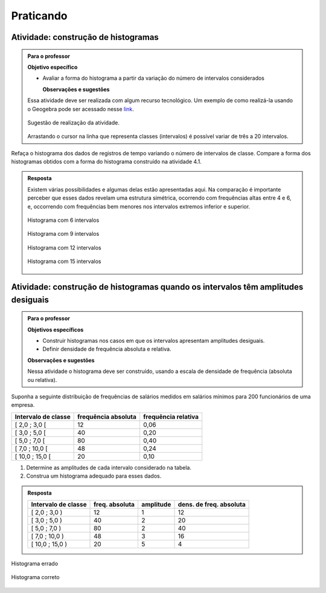 
.. _cap-praticando2:

**********
Praticando
**********

.. _ativ-variacoes-do-histograma:

Atividade: construção de histogramas
------------------------------------

.. admonition:: Para o professor

 **Objetivo específico** 
   
 * Avaliar a forma do histograma a partir da variação do número de intervalos considerados
  
  
   **Observações e sugestões** 
   
 Essa atividade deve ser realizada com algum recurso tecnológico. Um exemplo de como realizá-la usando o Geogebra pode ser acessado nesse `link <https://www.geogebra.org/m/HmTzSJKM>`_. 
 
 
 .. _fig-coloque-aqui-o-nome:

 .. figure:: _resources/histogramas_geo.png
    :width: 300pt
    :align: center

    Sugestão de realização da atividade.
   
 Arrastando o cursor na linha que representa classes (intervalos) é possível variar de três a 20 intervalos.   
   
    
Refaça o histograma dos dados de registros de tempo variando o número de intervalos de classe. Compare a forma dos histogramas obtidos com a forma do histograma construído na atividade 4.1.  


.. admonition:: Resposta 

 Existem várias possibilidades e algumas delas estão apresentadas aqui. Na comparação é importante perceber que esses dados revelam uma estrutura simétrica, ocorrendo com frequências altas entre 4 e 6, e, occorrendo com frequências bem menores nos intervalos extremos inferior e superior.
   
 .. _fig-coloque-aqui-o-nome:

 .. figure:: _resources/hist6c.png
    :width: 150pt
    :align: center
    
    Histograma com 6 intervalos

 .. _fig-coloque-aqui-o-nome:

 .. figure:: _resources/hist9c.png
    :width: 150pt
    :align: center
    
    Histograma com 9 intervalos
    
 .. _fig-coloque-aqui-o-nome:

 .. figure:: _resources/hist12c.png
    :width: 150pt
    :align: center
    
    Histograma com 12 intervalos
    
 .. _fig-coloque-aqui-o-nome:

 .. figure:: _resources/hist15c.png
    :width: 150pt
    :align: center
    
    Histograma com 15 intervalos
    
    
   
   
   
   


.. _ativ-titulo-da-histogramas-intervalos-desiguais:

Atividade: construção de histogramas quando os intervalos têm amplitudes desiguais
----------------------------------------------------------------------------------


.. admonition:: Para o professor

   **Objetivos específicos** 
   
   * Construir histogramas nos casos em que os intervalos apresentam amplitudes desiguais. 
   
   * Definir densidade de frequência absoluta e relativa.
   
   **Observações e sugestões**
   
   Nessa atividade o histograma deve ser construído, usando a escala de densidade de frequência (absoluta ou relativa). 
   
Suponha a seguinte distribuição de frequências de salários medidos em salários mínimos para 200 funcionários de uma empresa.
 
+---------------------+----------------------+--------------------+
| Intervalo de classe | frequência absoluta  |frequência relativa |
+=====================+======================+====================+
| [ 2,0 ; 3,0 [       |   12                 |  0,06              | 
+---------------------+----------------------+--------------------+
| [ 3,0 ; 5,0 [       |     40               |  0,20              |
+---------------------+----------------------+--------------------+
| [ 5,0 ; 7,0 [       |    80                |  0,40              |
+---------------------+----------------------+--------------------+
| [ 7,0 ; 10,0 [      |    48                |  0,24              |
+---------------------+----------------------+--------------------+
| [ 10,0 ; 15,0 [     |     20               |   0,10             |
+---------------------+----------------------+--------------------+
   
#. Determine as amplitudes de cada intervalo considerado na tabela. 
#. Construa um histograma adequado para esses dados.   


.. admonition:: Resposta 

   
 +---------------------+-----------------------+----------+--------------------------+
 | Intervalo de classe | freq. absoluta        | amplitude| dens. de freq. absoluta  |
 +=====================+=======================+==========+==========================+
 | [ 2,0 ; 3,0 )       |   12                  |  1       |     12                   |
 +---------------------+-----------------------+----------+--------------------------+
 | [ 3,0 ; 5,0 )       |     40                |    2     |     20                   |
 +---------------------+-----------------------+----------+--------------------------+
 | [ 5,0 ; 7,0 )       |    80                 |    2     |    40                    |
 +---------------------+-----------------------+----------+--------------------------+
 | [ 7,0 ; 10,0 )      |    48                 |      3   |    16                    |
 +---------------------+-----------------------+----------+--------------------------+
 | [ 10,0 ; 15,0 )     |     20                |    5     |    4                     |
 +---------------------+-----------------------+----------+--------------------------+
 
 
.. _fig-coloque-aqui-o-nome:

.. figure:: _resources/histogramaerrado.png
   :width: 300pt
   :align: center

   Histograma errado
   
   
.. _fig-coloque-aqui-o-nome:

.. figure:: _resources/histogramacorreto_1.png
   :width: 300pt
   :align: center

   Histograma correto
   
   



